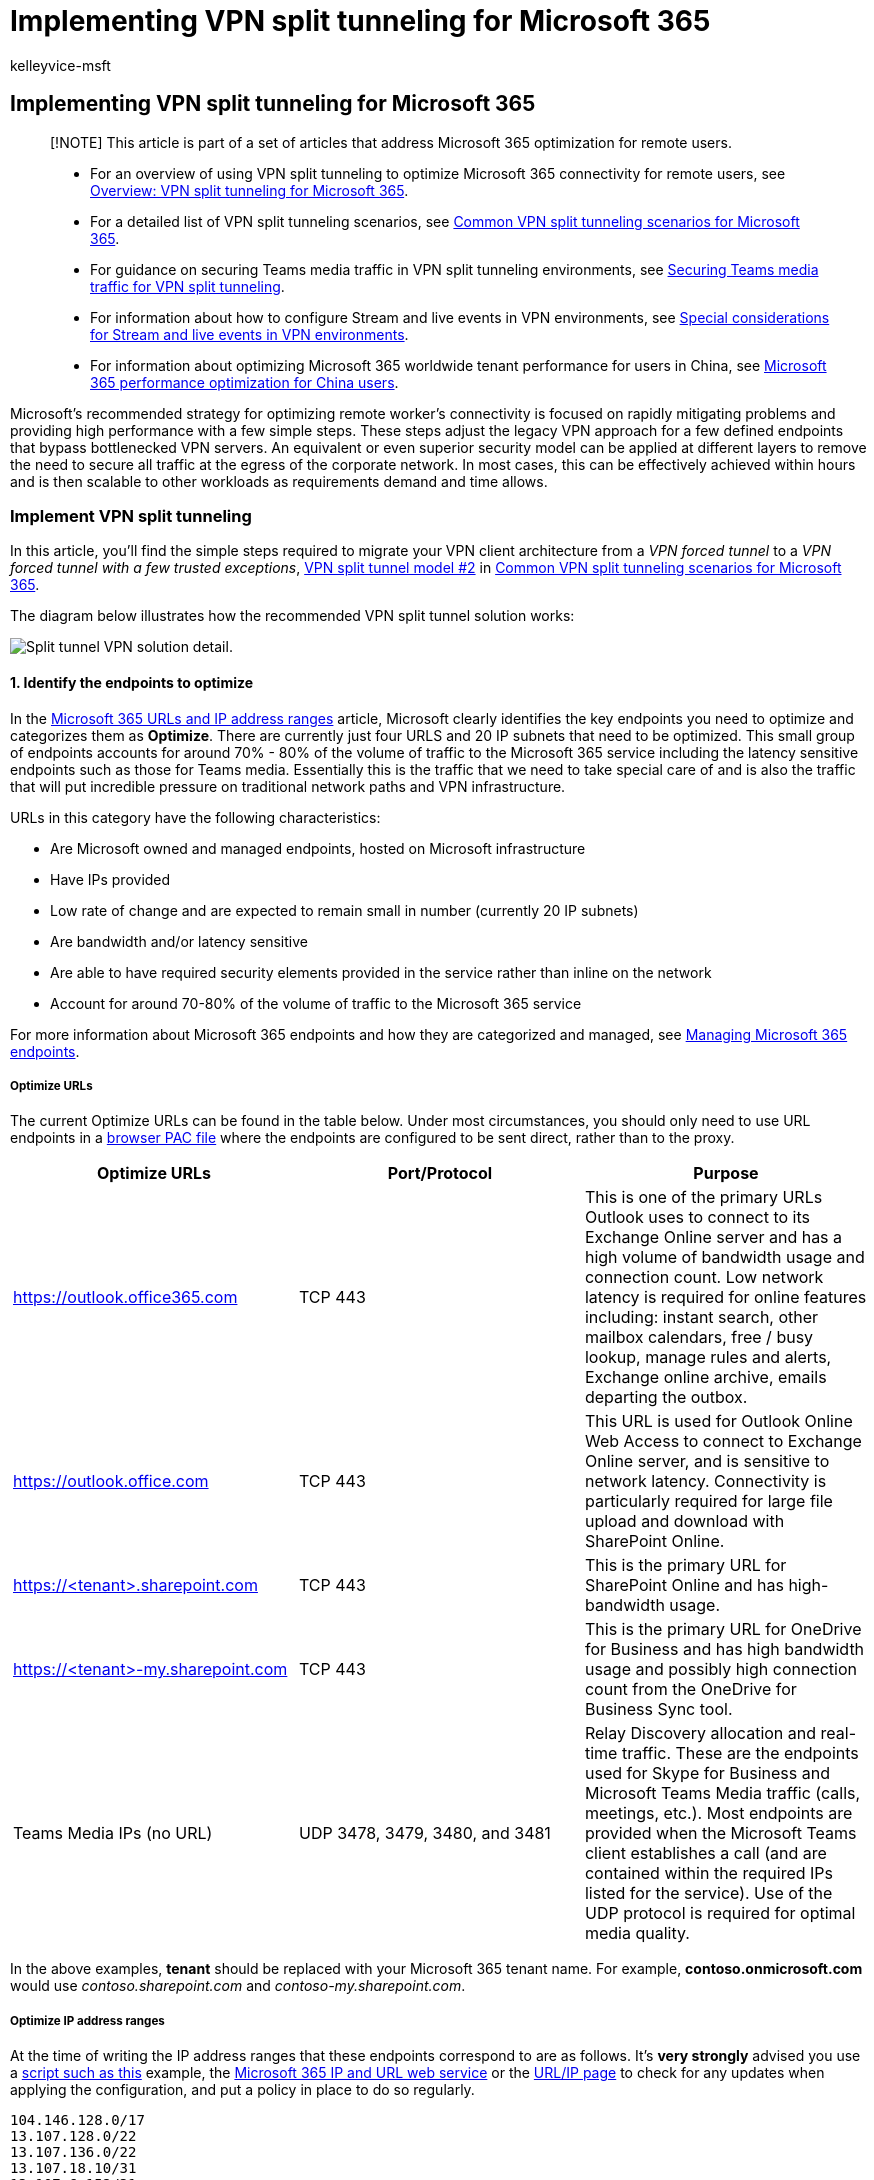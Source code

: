 = Implementing VPN split tunneling for Microsoft 365
:audience: Admin
:author: kelleyvice-msft
:description: How to implement VPN split tunneling for Microsoft 365
:f1.keywords: ["NOCSH"]
:manager: scotv
:ms.author: kvice
:ms.collection: ["Ent_O365", "Strat_O365_Enterprise", "remotework"]
:ms.date: 3/3/2022
:ms.localizationpriority: medium
:ms.service: microsoft-365-enterprise
:ms.topic: conceptual
:search.appverid: ["MET150"]

== Implementing VPN split tunneling for Microsoft 365

____
[!NOTE] This article is part of a set of articles that address Microsoft 365 optimization for remote users.
____

____
* For an overview of using VPN split tunneling to optimize Microsoft 365 connectivity for remote users, see xref:microsoft-365-vpn-split-tunnel.adoc[Overview: VPN split tunneling for Microsoft 365].
* For a detailed list of VPN split tunneling scenarios, see xref:microsoft-365-vpn-common-scenarios.adoc[Common VPN split tunneling scenarios for Microsoft 365].
* For guidance on securing Teams media traffic in VPN split tunneling environments, see xref:microsoft-365-vpn-securing-teams.adoc[Securing Teams media traffic for VPN split tunneling].
* For information about how to configure Stream and live events in VPN environments, see xref:microsoft-365-vpn-stream-and-live-events.adoc[Special considerations for Stream and live events in VPN environments].
* For information about optimizing Microsoft 365 worldwide tenant performance for users in China, see xref:microsoft-365-networking-china.adoc[Microsoft 365 performance optimization for China users].
____

Microsoft's recommended strategy for optimizing remote worker's connectivity is focused on rapidly mitigating problems and providing high performance with a few simple steps.
These steps adjust the legacy VPN approach for a few defined endpoints that bypass bottlenecked VPN servers.
An equivalent or even superior security model can be applied at different layers to remove the need to secure all traffic at the egress of the corporate network.
In most cases, this can be effectively achieved within hours and is then scalable to other workloads as requirements demand and time allows.

=== Implement VPN split tunneling

In this article, you'll find the simple steps required to migrate your VPN client architecture from a _VPN forced tunnel_ to a _VPN forced tunnel with a few trusted exceptions_, link:microsoft-365-vpn-common-scenarios.md#2-vpn-forced-tunnel-with-a-small-number-of-trusted-exceptions[VPN split tunnel model #2] in xref:microsoft-365-vpn-common-scenarios.adoc[Common VPN split tunneling scenarios for Microsoft 365].

The diagram below illustrates how the recommended VPN split tunnel solution works:

image::../media/vpn-split-tunneling/vpn-split-tunnel-example.png[Split tunnel VPN solution detail.]

==== 1. Identify the endpoints to optimize

In the xref:urls-and-ip-address-ranges.adoc[Microsoft 365 URLs and IP address ranges] article, Microsoft clearly identifies the key endpoints you need to optimize and categorizes them as *Optimize*.
There are currently just four URLS and 20 IP subnets that need to be optimized.
This small group of endpoints accounts for around 70% - 80% of the volume of traffic to the Microsoft 365 service including the latency sensitive endpoints such as those for Teams media.
Essentially this is the traffic that we need to take special care of and is also the traffic that will put incredible pressure on traditional network paths and VPN infrastructure.

URLs in this category have the following characteristics:

* Are Microsoft owned and managed endpoints, hosted on Microsoft infrastructure
* Have IPs provided
* Low rate of change and are expected to remain small in number (currently 20 IP subnets)
* Are bandwidth and/or latency sensitive
* Are able to have required security elements provided in the service rather than inline on the network
* Account for around 70-80% of the volume of traffic to the Microsoft 365 service

For more information about Microsoft 365 endpoints and how they are categorized and managed, see xref:managing-office-365-endpoints.adoc[Managing Microsoft 365 endpoints].

===== Optimize URLs

The current Optimize URLs can be found in the table below.
Under most circumstances, you should only need to use URL endpoints in a link:managing-office-365-endpoints.md#use-a-pac-file-for-direct-routing-of-vital-office-365-traffic[browser PAC file] where the endpoints are configured to be sent direct, rather than to the proxy.

|===
| Optimize URLs | Port/Protocol | Purpose

| https://outlook.office365.com
| TCP 443
| This is one of the primary URLs Outlook uses to connect to its Exchange Online server and has a high volume of bandwidth usage and connection count.
Low network latency is required for online features including: instant search, other mailbox calendars, free / busy lookup, manage rules and alerts, Exchange online archive, emails departing the outbox.

| https://outlook.office.com
| TCP 443
| This URL is used for Outlook Online Web Access to connect to Exchange Online server, and is sensitive to network latency.
Connectivity is particularly required for large file upload and download with SharePoint Online.

| https://<tenant>.sharepoint.com
| TCP 443
| This is the primary URL for SharePoint Online and has high-bandwidth usage.

| https://<tenant>-my.sharepoint.com
| TCP 443
| This is the primary URL for OneDrive for Business and has high bandwidth usage and possibly high connection count from the OneDrive for Business Sync tool.

| Teams Media IPs (no URL)
| UDP 3478, 3479, 3480, and 3481
| Relay Discovery allocation and real-time traffic.
These are the endpoints used for Skype for Business and Microsoft Teams Media traffic (calls, meetings, etc.).
Most endpoints are provided when the Microsoft Teams client establishes a call (and are contained within the required IPs listed for the service).
Use of the UDP protocol is required for optimal media quality.
|===

In the above examples, *tenant* should be replaced with your Microsoft 365 tenant name.
For example, *contoso.onmicrosoft.com* would use _contoso.sharepoint.com_ and _contoso-my.sharepoint.com_.

===== Optimize IP address ranges

At the time of writing the IP address ranges that these endpoints correspond to are as follows.
It's *very strongly* advised you use a https://github.com/microsoft/Office365NetworkTools/tree/master/Scripts/Display%20URL-IPs-Ports%20per%20Category[script such as this] example, the xref:microsoft-365-ip-web-service.adoc[Microsoft 365 IP and URL web service] or the xref:urls-and-ip-address-ranges.adoc[URL/IP page] to check for any updates when applying the configuration, and put a policy in place to do so regularly.

[,markdown]
----
104.146.128.0/17
13.107.128.0/22
13.107.136.0/22
13.107.18.10/31
13.107.6.152/31
13.107.64.0/18
131.253.33.215/32
132.245.0.0/16
150.171.32.0/22
150.171.40.0/22
204.79.197.215/32
23.103.160.0/20
40.104.0.0/15
40.108.128.0/17
40.96.0.0/13
52.104.0.0/14
52.112.0.0/14
52.96.0.0/14
52.120.0.0/14
----

==== 2. Optimize access to these endpoints via the VPN

Now that we have identified these critical endpoints, we need to divert them away from the VPN tunnel and allow them to use the user's local Internet connection to connect directly to the service.
The manner in which this is accomplished will vary depending on the VPN product and machine platform used but most VPN solutions will allow some simple configuration of policy to apply this logic.
For information VPN platform-specific split tunnel guidance, see <<howto-guides-for-common-vpn-platforms,HOWTO guides for common VPN platforms>>.

If you wish to test the solution manually, you can execute the following PowerShell example to emulate the solution at the route table level.
This example adds a route for each of the Teams Media IP subnets into the route table.
You can test Teams media performance before and after, and observe the difference in routes for the specified endpoints.

===== Example: Add Teams Media IP subnets into the route table

[,powershell]
----
$intIndex = "" # index of the interface connected to the internet
$gateway = "" # default gateway of that interface
$destPrefix = "52.120.0.0/14", "52.112.0.0/14", "13.107.64.0/18" # Teams Media endpoints
# Add routes to the route table
foreach ($prefix in $destPrefix) {New-NetRoute -DestinationPrefix $prefix -InterfaceIndex $intIndex -NextHop $gateway}
----

[cols=2*]
|===
| In the above script, _$intIndex_ is the index of the interface connected to the internet (find by running *get-netadapter* in PowerShell;
look for the value of _ifIndex_) and _$gateway_ is the default gateway of that interface (find by running *ipconfig* in a command prompt or **(Get-NetIPConfiguration
| Foreach IPv4DefaultGateway).NextHop** in PowerShell).
|===

Once you have added the routes, you can confirm that the route table is correct by running *route print* in a command prompt or PowerShell.
The output should contain the routes you added, showing the interface index (_22_ in this example) and the gateway for that interface (_192.168.1.1_ in this example):

image::../media/vpn-split-tunneling/vpn-route-print.png[Route print output.]

To add routes for _all_ current IP address ranges in the Optimize category, you can use the following script variation to query the xref:microsoft-365-ip-web-service.adoc[Microsoft 365 IP and URL web service] for the current set of Optimize IP subnets and add them to the route table.

===== Example: Add all Optimize subnets into the route table

[,powershell]
----
$intIndex = "" # index of the interface connected to the internet
$gateway = "" # default gateway of that interface
# Query the web service for IPs in the Optimize category
$ep = Invoke-RestMethod ("https://endpoints.office.com/endpoints/worldwide?clientrequestid=" + ([GUID]::NewGuid()).Guid)
# Output only IPv4 Optimize IPs to $optimizeIps
$destPrefix = $ep | where {$_.category -eq "Optimize"} | Select-Object -ExpandProperty ips | Where-Object { $_ -like '*.*' }
# Add routes to the route table
foreach ($prefix in $destPrefix) {New-NetRoute -DestinationPrefix $prefix -InterfaceIndex $intIndex -NextHop $gateway}
----

If you inadvertently added routes with incorrect parameters or simply wish to revert your changes, you can remove the routes you just added with the following command:

[,powershell]
----
foreach ($prefix in $destPrefix) {Remove-NetRoute -DestinationPrefix $prefix -InterfaceIndex $intIndex -NextHop $gateway}
----

////
- remmed until we add more reliable interface selection logic
#### Example script to add Teams Media subnets to the route table

```powershell
$adapter = get-netadapter | ? {$_.Status -eq "Up"}
$adapterIndex = $adapter.ifIndex
$gateway = (Get-NetIPConfiguration | Foreach IPv4DefaultGateway).NextHop

$destPrefix = "52.120.0.0/14", "52.112.0.0/14", "13.107.64.0/18"
foreach ($prefix in $destPrefix) {New-NetRoute -DestinationPrefix $prefix -InterfaceIndex $intIndex -NextHop $gateway}
```
////

The VPN client should be configured so that traffic to the *Optimize* IPs are routed in this way.
This allows the traffic to utilize local Microsoft resources such as Microsoft 365 Service Front Doors https://azure.microsoft.com/blog/azure-front-door-service-is-now-generally-available/[such as the Azure Front Door] that deliver Microsoft 365 services and connectivity endpoints as close to your users as possible.
This allows us to deliver high performance levels to users wherever they are in the world and takes full advantage of https://azure.microsoft.com/blog/how-microsoft-builds-its-fast-and-reliable-global-network/[Microsoft's world class global network], which is likely within a few milliseconds of your users' direct egress.

=== HOWTO guides for common VPN platforms

This section provides links to detailed guides for implementing split tunneling for Microsoft 365 traffic from the most common partners in this space.
We'll add additional guides as they become available.

* *Windows 10 VPN client*: link:/windows/security/identity-protection/vpn/vpn-office-365-optimization[Optimizing Microsoft 365 traffic for remote workers with the native Windows 10 VPN client]
* *Cisco Anyconnect*: https://www.cisco.com/c/en/us/support/docs/security/anyconnect-secure-mobility-client/215343-optimize-anyconnect-split-tunnel-for-off.html[Optimize Anyconnect Split Tunnel for Office365]
* *Palo Alto GlobalProtect*: https://live.paloaltonetworks.com/t5/Prisma-Access-Articles/GlobalProtect-Optimizing-Office-365-Traffic/ta-p/319669[Optimizing Microsoft 365 Traffic via VPN Split Tunnel Exclude Access Route]
* *F5 Networks BIG-IP APM*: https://devcentral.f5.com/s/articles/SSL-VPN-Split-Tunneling-and-Office-365[Optimizing Microsoft 365 traffic on Remote Access through VPNs when using BIG-IP APM]
* *Citrix Gateway*: https://docs.citrix.com/en-us/citrix-gateway/current-release/optimizing-citrix-gateway-vpn-split-tunnel-for-office365.html[Optimizing Citrix Gateway VPN split tunnel for Office365]
* *Pulse Secure*: https://kb.pulsesecure.net/articles/Pulse_Secure_Article/KB44417[VPN Tunneling: How to configure split tunneling to exclude Microsoft 365 applications]
* *Check Point VPN*: https://supportcenter.checkpoint.com/supportcenter/portal?eventSubmit_doGoviewsolutiondetails=&solutionid=sk167000[How to configure Split Tunnel for Microsoft 365 and other SaaS Applications]

=== Related articles

xref:microsoft-365-vpn-split-tunnel.adoc[Overview: VPN split tunneling for Microsoft 365]

xref:microsoft-365-vpn-common-scenarios.adoc[Common VPN split tunneling scenarios for Microsoft 365]

xref:microsoft-365-vpn-securing-teams.adoc[Securing Teams media traffic for VPN split tunneling]

xref:microsoft-365-vpn-stream-and-live-events.adoc[Special considerations for Stream and live events in VPN environments]

xref:microsoft-365-networking-china.adoc[Microsoft 365 performance optimization for China users]

xref:microsoft-365-network-connectivity-principles.adoc[Microsoft 365 Network Connectivity Principles]

xref:assessing-network-connectivity.adoc[Assessing Microsoft 365 network connectivity]

xref:network-planning-and-performance.adoc[Microsoft 365 network and performance tuning]

https://www.microsoft.com/security/blog/2020/03/26/alternative-security-professionals-it-achieve-modern-security-controls-todays-unique-remote-work-scenarios/[Alternative ways for security professionals and IT to achieve modern security controls in today's unique remote work scenarios (Microsoft Security Team blog)]

https://www.microsoft.com/itshowcase/enhancing-remote-access-in-windows-10-with-an-automatic-vpn-profile[Enhancing VPN performance at Microsoft: using Windows 10 VPN profiles to allow auto-on connections]

https://www.microsoft.com/itshowcase/blog/running-on-vpn-how-microsoft-is-keeping-its-remote-workforce-connected/?elevate-lv[Running on VPN: How Microsoft is keeping its remote workforce connected]

link:/azure/networking/microsoft-global-network[Microsoft global network]
